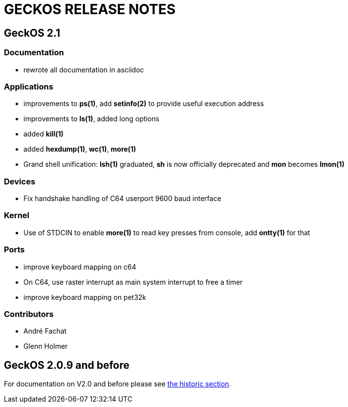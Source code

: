 
= GECKOS RELEASE NOTES

== GeckOS 2.1

=== Documentation
* rewrote all documentation in asciidoc

=== Applications
* improvements to *ps(1)*, add *setinfo(2)* to provide useful execution address
* improvements to *ls(1)*, added long options
* added *kill(1)*
* added *hexdump(1)*, *wc(1)*, *more(1)*
* Grand shell unification: *lsh(1)* graduated, *sh* is now officially deprecated and *mon* becomes *lmon(1)*

=== Devices
* Fix handshake handling of C64 userport 9600 baud interface

=== Kernel
* Use of STDCIN to enable *more(1)* to read key presses from console, add *ontty(1)* for that

=== Ports
* improve keyboard mapping on c64
* On C64, use raster interrupt as main system interrupt to free a timer
* improve keyboard mapping on pet32k

=== Contributors
* André Fachat
* Glenn Holmer

== GeckOS 2.0.9 and before
For documentation on V2.0 and before please see link:doc/historic[the historic section].

